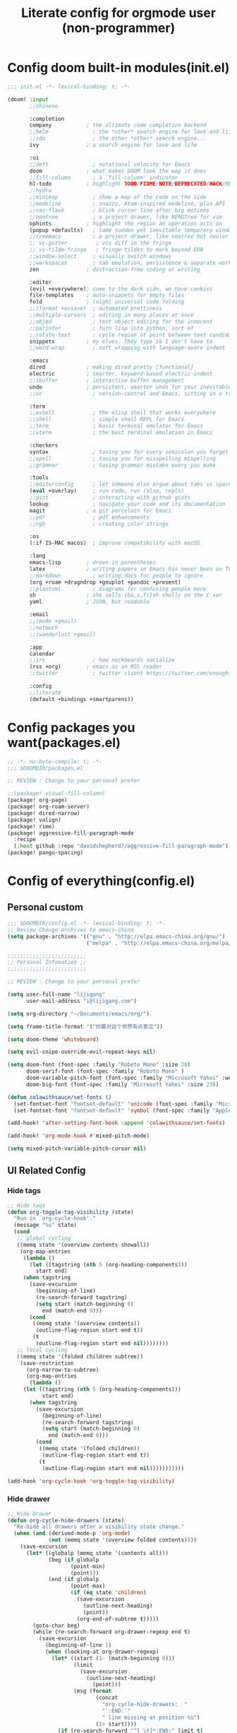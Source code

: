 #+title: Literate config for orgmode user (non-programmer)

* Config doom built-in modules(init.el)
#+begin_src emacs-lisp :tangle "~/.doom.d/init.el" :mkdirp yes
;;; init.el -*- lexical-binding: t; -*-

(doom! :input
       ;;chinese

       :completion
       company           ; the ultimate code completion backend
       ;;helm              ; the *other* search engine for love and life
       ;;ido               ; the other *other* search engine...
       ivy               ; a search engine for love and life

       :ui
       ;;deft              ; notational velocity for Emacs
       doom              ; what makes DOOM look the way it does
       ;;fill-column       ; a `fill-column' indicator
       hl-todo           ; highlight TODO/FIXME/NOTE/DEPRECATED/HACK/REVIEW
       ;;hydra
       ;;minimap           ; show a map of the code on the side
       ;;modeline          ; snazzy, Atom-inspired modeline, plus API
       ;;nav-flash         ; blink cursor line after big motions
       ;;neotree           ; a project drawer, like NERDTree for vim
       ophints           ; highlight the region an operation acts on
       (popup +defaults)   ; tame sudden yet inevitable temporary windows
       ;;treemacs          ; a project drawer, like neotree but cooler
       ;; vc-gutter         ; vcs diff in the fringe
       ;; vi-tilde-fringe   ; fringe tildes to mark beyond EOB
       ;;window-select     ; visually switch windows
       ;;workspaces        ; tab emulation, persistence & separate workspaces
       zen               ; distraction-free coding or writing

       :editor
       (evil +everywhere); come to the dark side, we have cookies
       file-templates    ; auto-snippets for empty files
       fold              ; (nigh) universal code folding
       ;;(format +onsave)  ; automated prettiness
       ;;multiple-cursors  ; editing in many places at once
       ;;objed             ; text object editing for the innocent
       ;;parinfer          ; turn lisp into python, sort of
       ;;rotate-text       ; cycle region at point between text candidates
       snippets          ; my elves. They type so I don't have to
       ;;word-wrap         ; soft wrapping with language-aware indent

       :emacs
       dired             ; making dired pretty [functional]
       electric          ; smarter, keyword-based electric-indent
       ;;ibuffer         ; interactive buffer management
       undo              ; persistent, smarter undo for your inevitable mistakes
       ;;vc                ; version-control and Emacs, sitting in a tree

       :term
       ;;eshell            ; the elisp shell that works everywhere
       ;;shell             ; simple shell REPL for Emacs
       ;;term              ; basic terminal emulator for Emacs
       ;;vterm             ; the best terminal emulation in Emacs

       :checkers
       syntax              ; tasing you for every semicolon you forget
       ;;spell             ; tasing you for misspelling mispelling
       ;;grammar           ; tasing grammar mistake every you make

       :tools
       ;;editorconfig      ; let someone else argue about tabs vs spaces
       (eval +overlay)     ; run code, run (also, repls)
       ;;gist              ; interacting with github gists
       lookup              ; navigate your code and its documentation
       magit             ; a git porcelain for Emacs
       ;;pdf               ; pdf enhancements
       ;;rgb               ; creating color strings

       :os
       (:if IS-MAC macos)  ; improve compatibility with macOS

       :lang
       emacs-lisp        ; drown in parentheses
       latex             ; writing papers in Emacs has never been so fun
       ;;markdown          ; writing docs for people to ignore
       (org +roam +dragndrop +gnuplot +pandoc +present)
       ;;plantuml          ; diagrams for confusing people more
       sh                ; she sells {ba,z,fi}sh shells on the C xor
       yaml              ; JSON, but readable

       :email
       ;;(mu4e +gmail)
       ;;notmuch
       ;;(wanderlust +gmail)

       :app
       calendar
       ;;irc               ; how neckbeards socialize
       (rss +org)        ; emacs as an RSS reader
       ;;twitter           ; twitter client https://twitter.com/vnought

       :config
       ;;literate
       (default +bindings +smartparens))
#+end_src

* Config packages you want(packages.el)
#+begin_src emacs-lisp :tangle "~/.doom.d/packages.el" :mkdirp yes
;; -*- no-byte-compile: t; -*-
;;; $DOOMDIR/packages.el

;; REVIEW : Change to your personal prefer

;;(package! visual-fill-column)
(package! org-page)
(package! org-roam-server)
(package! dired-narrow)
(package! valign)
(package! rime)
(package! aggressive-fill-paragraph-mode
  :recipe
  (:host github :repo "davidshepherd7/aggressive-fill-paragraph-mode"))
(package! pangu-spacing)
#+end_src

* Config of everything(config.el)

** *Personal custom*

#+begin_src emacs-lisp :tangle "~/.doom.d/config.el" :mkdirp yes
;;; $DOOMDIR/config.el -*- lexical-binding: t; -*-
;; Review Change archives to emacs-china
(setq package-archives '(("gnu" . "http://elpa.emacs-china.org/gnu/")
                         ("melpa" . "http://elpa.emacs-china.org/melpa/")))

;;;;;;;;;;;;;;;;;;;;;;;;;
;; Personal Infomation ;;
;;;;;;;;;;;;;;;;;;;;;;;;;

;; REVIEW : Change to your personal prefer

(setq user-full-name "lijigang"
      user-mail-address "i@lijigang.com")

(setq org-directory "~/Documents/emacs/org/")

(setq frame-title-format '("你要对这个世界有点意见"))

(setq doom-theme 'whiteboard)

(setq evil-snipe-override-evil-repeat-keys nil)

(setq doom-font (font-spec :family "Roboto Mono" :size 20)
      doom-serif-font (font-spec :family "Roboto Mono" )
      doom-variable-pitch-font (font-spec :family "Microsoft Yahei" :weight 'extra-bold)
      doom-big-font (font-spec :family "Microsoft Yahei" :size 23))

(defun colawithsauce/set-fonts ()
  (set-fontset-font "fontset-default" 'unicode (font-spec :family "Microsoft Yahei") nil 'prepend)
  (set-fontset-font "fontset-default" 'symbol (font-spec :family "Apple Color Emoji") nil 'prepend))

(add-hook! 'after-setting-font-hook :append 'colawithsauce/set-fonts)

(add-hook! 'org-mode-hook #'mixed-pitch-mode)

(setq mixed-pitch-variable-pitch-cursor nil)

#+end_src

** *UI Related Config*

*** Hide tags
#+begin_src emacs-lisp :tangle "~/.doom.d/config.el"
;; Hide tags
(defun org-toggle-tag-visibility (state)
  "Run in `org-cycle-hook'."
  (message "%s" state)
  (cond
   ;; global cycling
   ((memq state '(overview contents showall))
    (org-map-entries
     (lambda ()
       (let ((tagstring (nth 5 (org-heading-components)))
         start end)
     (when tagstring
       (save-excursion
         (beginning-of-line)
         (re-search-forward tagstring)
         (setq start (match-beginning 0)
           end (match-end 0)))
       (cond
        ((memq state '(overview contents))
         (outline-flag-region start end t))
        (t
         (outline-flag-region start end nil))))))))
   ;; local cycling
   ((memq state '(folded children subtree))
    (save-restriction
      (org-narrow-to-subtree)
      (org-map-entries
       (lambda ()
     (let ((tagstring (nth 5 (org-heading-components)))
           start end)
       (when tagstring
         (save-excursion
           (beginning-of-line)
           (re-search-forward tagstring)
           (setq start (match-beginning 0)
             end (match-end 0)))
         (cond
          ((memq state '(folded children))
           (outline-flag-region start end t))
          (t
           (outline-flag-region start end nil)))))))))))

(add-hook 'org-cycle-hook 'org-toggle-tag-visibility)

#+end_src

*** Hide drawer
#+begin_src emacs-lisp :tangle "~/.doom.d/config.el"
;; Hide Drawer
(defun org-cycle-hide-drawers (state)
  "Re-hide all drawers after a visibility state change."
  (when (and (derived-mode-p 'org-mode)
             (not (memq state '(overview folded contents))))
    (save-excursion
      (let* ((globalp (memq state '(contents all)))
             (beg (if globalp
                    (point-min)
                    (point)))
             (end (if globalp
                    (point-max)
                    (if (eq state 'children)
                      (save-excursion
                        (outline-next-heading)
                        (point))
                      (org-end-of-subtree t)))))
        (goto-char beg)
        (while (re-search-forward org-drawer-regexp end t)
          (save-excursion
            (beginning-of-line 1)
            (when (looking-at org-drawer-regexp)
              (let* ((start (1- (match-beginning 0)))
                     (limit
                       (save-excursion
                         (outline-next-heading)
                           (point)))
                     (msg (format
                            (concat
                              "org-cycle-hide-drawers:  "
                              "`:END:`"
                              " line missing at position %s")
                            (1+ start))))
                (if (re-search-forward "^[ \t]*:END:" limit t)
                  (outline-flag-region start (point-at-eol) t)
                  (user-error msg))))))))))
#+end_src

*** Hide export options (title/author/date/email..)
#+begin_src emacs-lisp :tangle "~/.doom.d/config.el"
;; Hide export options
(defvar my-org-hidden-keywords
  '(title author date email tags options))

(defun org-hide-keywords ()
  (save-excursion
    (let (beg end ov)
      (goto-char (point-min))
      (while (re-search-forward
              (concat "\\(^[ \t]*#\\+\\)\\("
                      (mapconcat (lambda (kw)
                                   (format "%s:\s"(symbol-name kw)))
                                 my-org-hidden-keywords "\\|")
                      "\\)")
              nil t)
        (setq beg (match-beginning 1)
              end (match-end 2)
              ov  (make-overlay beg end))
    (overlay-put ov 'invisible t)))))

(add-hook 'org-mode-hook 'org-hide-keywords)
#+end_src

*** Hide block header and footer
#+begin_src emacs-lisp :tangle "~/.doom.d/config.el"
;; Hide block header and footer
(with-eval-after-load 'org
  (defvar-local rasmus/org-at-src-begin -1
    "Variable that holds whether last position was a ")

  (defvar rasmus/ob-header-symbol ?☰
    "Symbol used for babel headers")

  (defun rasmus/org-prettify-src--update ()
    (let ((case-fold-search t)
          (re "^[ \t]*#\\+begin_src[ \t]+[^ \f\t\n\r\v]+[ \t]*")
          found)
      (save-excursion
        (goto-char (point-min))
        (while (re-search-forward re nil t)
          (goto-char (match-end 0))
          (let ((args (org-trim
                       (buffer-substring-no-properties (point)
                                                       (line-end-position)))))
            (when (org-string-nw-p args)
              (let ((new-cell (cons args rasmus/ob-header-symbol)))
                (cl-pushnew new-cell prettify-symbols-alist :test #'equal)
                (cl-pushnew new-cell found :test #'equal)))))
        (setq prettify-symbols-alist
              (cl-set-difference prettify-symbols-alist
                                 (cl-set-difference
                                  (cl-remove-if-not
                                   (lambda (elm)
                                     (eq (cdr elm) rasmus/ob-header-symbol))
                                   prettify-symbols-alist)
                                  found :test #'equal)))
        ;; Clean up old font-lock-keywords.
        (font-lock-remove-keywords nil prettify-symbols--keywords)
        (setq prettify-symbols--keywords (prettify-symbols--make-keywords))
        (font-lock-add-keywords nil prettify-symbols--keywords)
        (while (re-search-forward re nil t)
          (font-lock-flush (line-beginning-position) (line-end-position))))))

  (defun rasmus/org-prettify-src ()
    "Hide src options via `prettify-symbols-mode'.

  `prettify-symbols-mode' is used because it has uncollpasing. It's
  may not be efficient."
    (let* ((case-fold-search t)
           (at-src-block (save-excursion
                           (beginning-of-line)
                           (looking-at "^[ \t]*#\\+begin_src[ \t]+[^ \f\t\n\r\v]+[ \t]*"))))
      ;; Test if we moved out of a block.
      (when (or (and rasmus/org-at-src-begin
                     (not at-src-block))
                ;; File was just opened.
                (eq rasmus/org-at-src-begin -1))
        (rasmus/org-prettify-src--update))
      (setq rasmus/org-at-src-begin at-src-block)))

  (defun rasmus/org-prettify-symbols ()
    (mapc (apply-partially 'add-to-list 'prettify-symbols-alist)
          (cl-reduce 'append
                     (mapcar (lambda (x) (list x (cons (upcase (car x)) (cdr x))))
                             `(("#+begin_src" . ?⏠) ;; ➤ ➟ ✎
                               ("#+end_src"   . ?⏡) ;; ⏹
                               ("#+header:" . ,rasmus/ob-header-symbol)
                               ("#+begin_quote" . ?❝)
                               ("#+end_quote" . ?❞)))))
    (turn-on-prettify-symbols-mode)
    (add-hook 'post-command-hook 'rasmus/org-prettify-src t t))

  (add-hook 'org-mode-hook #'rasmus/org-prettify-symbols))

#+end_src

*** Hide all the headline stars
#+begin_src emacs-lisp :tangle "~/.doom.d/config.el"
;; Hide all the headline stars
(defun chunyang-org-mode-hide-stars ()
  (font-lock-add-keywords
   nil
   '(("^\\*+ "
      (0
       (prog1 nil
         (put-text-property (match-beginning 0) (match-end 0)
                            'face (list :foreground
                                        (face-attribute
                                         'default :background)))))))))

(defun chunyang-org-mode-remove-stars ()
  (font-lock-add-keywords
   nil
   '(("^\\*+ "
      (0
       (prog1 nil
         (put-text-property (match-beginning 0) (match-end 0)
                            'invisible t)))))))

;;(add-hook 'org-mode-hook #'chunyang-org-mode-hide-stars)
(add-hook 'org-mode-hook #'chunyang-org-mode-remove-stars)

#+end_src

*** Change org headline size
#+begin_src emacs-lisp :tangle "~/.doom.d/config.el"

;; Change org headline size
(let* ((variable-tuple (cond ((x-list-fonts "Source Code Pro") '(:font "Source Code Pro"))
                             ((x-list-fonts "Roboto Mono") '(:font "Roboto Mono"))
                             (nil (warn "Cannot find a Sans Serif Font.  Install Source Code Pro."))))
       (base-font-color     (face-foreground 'default nil 'default))
       (headline           `(:inherit default :weight bold :foreground ,base-font-color)))

  (custom-theme-set-faces 'user
                              `(org-level-8 ((t (,@headline ,@variable-tuple))))
                              `(org-level-7 ((t (,@headline ,@variable-tuple))))
                              `(org-level-6 ((t (,@headline ,@variable-tuple))))
                              `(org-level-5 ((t (,@headline ,@variable-tuple))))
                              `(org-level-4 ((t (,@headline ,@variable-tuple :height 1.1))))
                              `(org-level-3 ((t (,@headline ,@variable-tuple :height 1.25))))
                              `(org-level-2 ((t (,@headline ,@variable-tuple :height 1.4))))
                              `(org-level-1 ((t (,@headline ,@variable-tuple :height 1.6))))
                              `(org-document-title ((t (,@headline ,@variable-tuple :height 1.75 :underline nil))))))
  #+end_src
*** Change checkbox style
#+begin_src emacs-lisp :tangle "~/.doom.d/config.el"
(font-lock-add-keywords
 'org-mode
 `(("^[ \t]*\\(?:[-+*]\\|[0-9]+[).]\\)[ \t]+\\(\\(?:\\[@\\(?:start:\\)?[0-9]+\\][ \t]*\\)?\\[\\(?:X\\|\\([0-9]+\\)/\\2\\)\\][^\n]*\n\\)" 1 'org-headline-done prepend))
 'append)
#+end_src

*** Other ui config
#+begin_src emacs-lisp :tangle "~/.doom.d/config.el"
(add-hook! org-mode :append
           ;; #'visual-line-mode
           ;; #'visual-fill-column-mode
           #'variable-pitch-mode)

(menu-bar-mode -1) ;; minimal chrome
(tool-bar-mode -1) ;; no toolbar
(scroll-bar-mode -1) ;; disable scroll bars

(setq display-line-numbers-type nil)

(setq initial-frame-alist '((top . 70) (left . 800) (width . 160) (height . 50)))

(set-frame-parameter (selected-frame)
                     'internal-border-width 24)

(setq default-frame-alist
      (append (list '(width  . 80) '(height . 40)
                    '(vertical-scroll-bars . nil)
                    ;;'(font . "Roboto Mono 14")
                    '(internal-border-width . 24))))

;; Line spacing, can be 0 for code and 1 or 2 for text
(setq-default line-spacing 0.2)

;; Underline line at descent position, not baseline position
(setq x-underline-at-descent-line t)

;; No ugly button for checkboxes
(setq widget-image-enable nil)

;; Line cursor and no blink
(set-default 'cursor-type  '(bar . 3))
(blink-cursor-mode 0)

;; No sound
(setq visible-bell t)
(setq ring-bell-function 'ignore)

;; Paren mode is part of the theme
(show-paren-mode t)

;; No fringe
(fringe-mode '(0 . 0))

;; Vertical window divider
(setq window-divider-default-right-width 3)
(setq window-divider-default-places 'right-only)
(window-divider-mode)

#+end_src

** Orgmode Related config
*** Oh, org mode
#+begin_src emacs-lisp :tangle "~/.doom.d/config.el"

(after! org
  ;; REVIEW : Change to your personal prefer
  (setq org-todo-keywords
        '((sequence "TODO" "HACK" "|" "DONE")))

  ;; 打开 org-indent mode
  (setq org-startup-indented t
        org-confirm-babel-evaluate nil
        org-use-property-inheritance t
        org-export-with-sub-superscripts nil
        org-export-use-babel nil
        org-pretty-entities nil
        org-use-speed-commands t
        org-return-follows-link t
        org-outline-path-complete-in-steps nil
        org-hide-emphasis-markers t

        ;; REVIEW : Change to your personal prefer
        org-ellipsis  "⠳"

        org-tags-column -80
        org-image-actual-width nil
        org-support-shift-select 'always
        org-html-htmlize-output-type 'css
        org-fontify-whole-heading-line t
        org-fontify-done-headline t
        org-fontify-quote-and-verse-blocks t
        org-src-fontify-natively t
        org-src-tab-acts-natively t
        org-src-preserve-indentation t
        org-edit-src-content-indentation 0
        org-adapt-indentation nil
        org-special-ctrl-a/e t
        org-special-ctrl-k t
        org-export-with-broken-links t
        org-yank-adjusted-subtrees t
        org-insert-heading-respect-content nil
        org-highlight-latex-and-related '(latex)
        org-html-head-include-default-style nil
        org-export-html-style-include-scripts nil)

  (setq org-format-latex-options
        (quote (:foreground default
                :background default
                :scale 2.0
                :matchers ("begin" "$1" "$" "$$" "\\(" "\\["))))

    ;; Colorize org babel output. Without this color codes are left in the output.
  (defun my/display-ansi-colors ()
    (interactive)
    (let ((inhibit-read-only t))
      (ansi-color-apply-on-region (point-min) (point-max))))

  (add-hook 'org-babel-after-execute-hook #'my/display-ansi-colors)

  (add-hook 'org-babel-after-execute-hook 'org-display-inline-images 'append)
  (add-hook 'org-babel-after-execute-hook 'org-toggle-latex-fragment 'append)

  ;; REVIEW : Change to your personal prefer
  (setq org-html-head
        "<link rel='stylesheet' type='text/css' href='https://www.labri.fr/perso/nrougier/GTD/GTD.css'/>")

  ;; active Org-babel languages
  (org-babel-do-load-languages
   'org-babel-load-languages
   '((emacs-lisp . t)
     (shell . t)
     (gnuplot . t)))


  ;; replace list symbol "-" with unicode symbol
  (font-lock-add-keywords 'org-mode
                          '(("^ *\\([-]\\) "
                             (0 (prog1 () (compose-region (match-beginning 1) (match-end 1) "↣"))))))

  ;; Somehow, this causes strange problem.
  ;; (add-to-list 'warning-suppress-types '(yasnippet backquote-change))

  ;; REVIEW : Change to your personal prefer
  ;; I want all of finished tasks to archive in one file --archive.org
  (setq org-archive-location (concat org-directory "archive.org::")))



#+end_src
*** org agenda related
#+begin_src emacs-lisp :tangle "~/.doom.d/config.el"

(after! org
  (setq org-agenda-prefix-format '((agenda . "%t %s ")
                                   (todo   . " ")))

  (setq org-agenda-clockreport-parameter-plist
        '(:link t :maxlevel 6 :fileskip0 t :compact t :narrow 60 :score 0))

  ;; REVIEW : Change to your personal prefer
  (setq org-agenda-files (directory-files-recursively (concat org-directory "roam") "\\.org$"))

  ;; REVIEW : Change to your personal prefer
  (setq org-agenda-diary-file (concat org-directory "private/standard-diary"))

  ;; REVIEW : Change to your personal prefer
  (setq diary-file (concat org-directory "private/standard-diary"))

  (setq org-agenda-start-on-weekday nil
        org-agenda-log-mode-items '(clock)
        org-agenda-include-all-todo t
        org-agenda-time-leading-zero t
        org-agenda-use-time-grid nil
        org-agenda-include-diary t))
#+end_src
*** org-roam config
#+begin_src emacs-lisp :tangle "~/.doom.d/config.el"
(after! org-roam
  :hook
  (add-hook 'org-mode-hook #'org-roam-mode)

  :config

  ;; REVIEW : Change to your personal prefer
  (setq org-roam-directory (concat org-directory "roam/")
        org-roam-db-location (concat org-directory "roam/org-roam.db")
        +org-roam-open-buffer-on-find-file nil)

  ;; REVIEW : Change to your personal prefer
  (setq org-roam-capture-templates
        '(("d" "default" plain (function org-roam--capture-get-point)
          "%?"
          :file-name "${slug}"
          :head "#+title: ${title}\n#+options: toc:nil date:nil num:nil\n"
          :unnarrowed t))))

#+end_src

*** *LaTeX related config(support chinese font when export to pdf)*
#+begin_src emacs-lisp :tangle "~/.doom.d/config.el"

(setq Tex-command-default "XeLaTeX")
(setq org-latex-pdf-process
      '(
        "xelatex -interaction nonstopmode -output-directory %o %f"
        "xelatex -interaction nonstopmode -output-directory %o %f"
        "xelatex -interaction nonstopmode -output-directory %o %f"
        "rm -fr %b.out %b.log %b.tex auto"
        ))
(with-eval-after-load 'ox-latex
  (add-to-list 'org-latex-classes
               '("ctexart" "\\documentclass[11pt]{ctexart}
\\usepackage{nopageno}
\\usepackage{parskip}"
                 ("\\section{%s}" . "\\section*{%s}")
                 ("\\subsection{%s}" . "\\subsection*{%s}")
                 ("\\subsubsection{%s}" . "\\subsubsection*{%s}")
                 ("\\paragraph{%s}" . "\\paragraph*{%s}")
                 ("\\subparagraph{%s}" . "\\subparagraph*{%s}")))
  (setq org-latex-default-class "ctexart")
  (setq org-latex-compiler "xelatex"))
#+end_src

** Doom module Realted Config

*** Company
#+begin_src emacs-lisp :tangle "~/.doom.d/config.el"
(after! company
  (setq company-tooltip-limit 5
        company-tooltip-minimum-width 80
        company-tooltip-minimum 5
        company-backends
        '(company-capf company-dabbrev company-files company-yasnippet)
        company-global-modes '(not comint-mode erc-mode message-mode help-mode gud-mode)))

#+end_src

*** ivy
#+begin_src emacs-lisp :tangle "~/.doom.d/config.el"

(after! ivy
  ;; Causes open buffers and recentf to be combined in ivy-switch-buffer
  (setq ivy-use-virtual-buffers t
        +ivy-project-search-engines '(rg)
        ivy-re-builders-alist '((swiper . ivy--regex-plus) (t . ivy--regex-fuzzy))
        counsel-find-file-at-point t
        ivy-wrap nil
        ivy-posframe-display-functions-alist '((t . ivy-posframe-display-at-frame-top-center))
        ivy-posframe-height-alist '((t . 20))
        ivy-posframe-parameters '((internal-border-width . 1))
        ivy-posframe-width 100))
#+end_src

*** dired
#+begin_src emacs-lisp :tangle "~/.doom.d/config.el"

(after! dired
  (setq dired-listing-switches "-aBhl  --group-directories-first"
        dired-dwim-target t
        dired-recursive-copies (quote always)
        dired-recursive-deletes (quote top)
        ;; Directly edit permisison bits!
        wdired-allow-to-change-permissions t
        dired-omit-mode nil))
#+end_src

*** org-download
#+begin_src emacs-lisp :tangle "~/.doom.d/config.el"

(use-package org-download
  :config
  (add-hook 'dired-mode-hook 'org-download-enable)
  (setq-default org-download-method 'directory
                org-download-heading-lvl nil
                org-download-image-dir "./images"
                org-download-screenshot-method "pngpaste %s"
                org-download-timestamp ""
                org-download-screenshot-file (expand-file-name "screenshot.jpg" temporary-file-directory)))

#+end_src
*** emacs-calfw
#+begin_src emacs-lisp :tangle "~/.doom.d/config.el"
(use-package! calfw
  :config
  (setq cfw:display-calendar-holidays nil))
#+end_src

** *Remap Keybindings*
*** Global keybindings
#+begin_src emacs-lisp :tangle "~/.doom.d/config.el"

;; REVIEW : Change to your personal prefer
;; Used spacemacs-like
(setq doom-localleader-key ",")

(map!
 ;; 众妙之门, 值得分配一个 SPC SPC
 :leader :desc "All in M-x" "SPC" #'counsel-M-x

 "C-h h" 'helpful-at-point
 "C-h f" 'helpful-function
 "C-h v" 'helpful-variable
 "C-h k" 'helpful-key

 "C-s" 'swiper-isearch)

(map! :leader
      :prefix ("r" . "org-roam")
      "f" #'org-roam-find-file
      "s" #'org-roam-server-mode
      "t" #'org-roam-dailies-find-today)

#+end_src
*** orgmode keybindings
#+begin_src emacs-lisp :tangle "~/.doom.d/config.el"

;; REVIEW : Change to your personal prefer
(map!
 :map org-mode-map
 "s-k" #'org-move-item-up
 "s-j" #'org-move-item-down
 "s-<up>" #'org-move-subtree-up
 "s-<down>" #'org-move-subtree-down

 :localleader
 "," #'org-ctrl-c-ctrl-c
 "e" #'org-export-dispatch)


;; I find it easier to use Apple’s Command-i, Command-b, Command-u to set italics, bold, underline. In Org:
(add-hook 'org-mode-hook
          '(lambda ()
              (define-key org-mode-map (kbd "s-i") (kbd "\C-c \C-x \C-f /"))
              (define-key org-mode-map (kbd "s-b") (kbd "\C-c \C-x \C-f *"))
              (define-key org-mode-map (kbd "s-u") (kbd "\C-c \C-x \C-f _"))
              ))

#+end_src

** Misc config
#+begin_src emacs-lisp :tangle "~/.doom.d/config.el"
(setq confirm-kill-emacs nil)

(add-hook! 'elfeed-search-mode-hook 'elfeed-update)
(add-hook! 'before-save-hook 'delete-trailing-whitespace)

;; 文件有更新, buffer 自动更新
(global-auto-revert-mode)

;; 编码选用 UTF-8
(prefer-coding-system 'utf-8)
(set-default-coding-systems 'utf-8)
(setq default-buffer-file-coding-system 'utf-8)


;; 时间戳使用英文星期
(setq system-time-locale "C")

;; Smooth mouse scrolling
(setq mouse-wheel-scroll-amount '(2 ((shift) . 1))  ; scroll two lines at a time
      mouse-wheel-progressive-speed nil             ; don't accelerate scrolling
      mouse-wheel-follow-mouse t                    ; scroll window under mouse
      scroll-step 1)

;; 插入今年的时间进度条
(defun make-progress (width percent has-number?)
  (let* ((done (/ percent 100.0))
         (done-width (floor (* width done))))
    (concat
     "["
     (make-string done-width ?/)
     (make-string (- width done-width) ? )
     "]"
     (if has-number? (concat " " (number-to-string percent) "%"))
     )))

(defun insert-day-progress ()
  (interactive)
  (let* ((today (time-to-day-in-year (current-time)))
         (percent (floor (* 100 (/ today 365.0)))))
    (insert (make-progress 30 percent t))
    ))

;; SPC i p to insert day progress
(map! :leader :desc "Insert day progress" "i p" #'insert-day-progress)

#+end_src

** *Finally, config the packages you want*
#+begin_src emacs-lisp :tangle "~/.doom.d/config.el"
(use-package! org-roam-server
   :config
   (setq org-roam-server-host "127.0.0.1"
         org-roam-server-port 9090
         org-roam-server-export-inline-images t
         org-roam-server-authenticate nil
         org-roam-server-network-label-truncate t
         org-roam-server-network-label-truncate-length 60
         org-roam-server-network-label-wrap-length 20))

(use-package org-page
  :config
  (progn
    (setq op/site-main-title "你对这个世界要有点意见")
    (setq op/personal-github-link "https://github.com/lijigang")
    (setq op/repository-directory "~/lijigang")
    (setq op/site-domain "http://lijigang.github.io/")
    (setq op/theme-root-directory (concat org-directory "private/"))
    (setq op/theme 'ljg)
    (setq op/load-directory "~/.emacs.d/.local/straight/repos/org-page/")
    (setq op/highlight-render 'js)
    (setq op/category-ignore-list '("themes" "assets" "images"))
    (setq op/category-config-alist
    '(("blog"
    :show-meta t
    :show-comment t
    :uri-generator op/generate-uri
    :uri-template "/blog/%y/%m/%d/%t/"
    :sort-by :date     ;; how to sort the posts
    :category-index nil) ;; generate category index or not
    ("index"
    :show-meta nil
    :show-comment nil
    :uri-generator op/generate-uri
    :uri-template "/"
    :sort-by :date
    :category-index nil)
    ("about"
    :show-meta nil
    :show-comment nil
    :uri-generator op/generate-uri
    :uri-template "/about/"
    :sort-by :date
    :category-index nil)))))


(use-package! dired-narrow
              :commands (dired-narrow-fuzzy)
              :init
              (map! :map dired-mode-map
                    :desc "narrow" "/" #'dired-narrow-fuzzy))

;; Directly edit permisison bits!
(setq wdired-allow-to-change-permissions t)

;; Use valign package to solve table align problem
(use-package! valign
  :config
  (add-hook 'org-mode-hook #'valign-mode))

(use-package! rime
  :custom
  (default-input-method "rime")
  (rime-librime-root "~/.emacs.d/librime/dist")
  (rime-emacs-module-header-root "/usr/local/Cellar/emacs-mac/emacs-27.1-mac-8.0/include")
  :config
  (define-key rime-mode-map (kbd "C-i") 'rime-force-enable)
  (setq rime-disable-predicates
      '(rime-predicate-evil-mode-p
        rime-predicate-after-alphabet-char-p
        rime-predicate-current-input-punctuation-p
        rime-predicate-current-uppercase-letter-p
        rime-predicate-punctuation-line-begin-p))
  (setq rime-user-data-dir "~/Library/Rime"))


(use-package! aggressive-fill-paragraph-mode
  :hook org-mode)

(use-package! pangu-spacing
  :config
  (global-pangu-spacing-mode 1))

#+end_src
